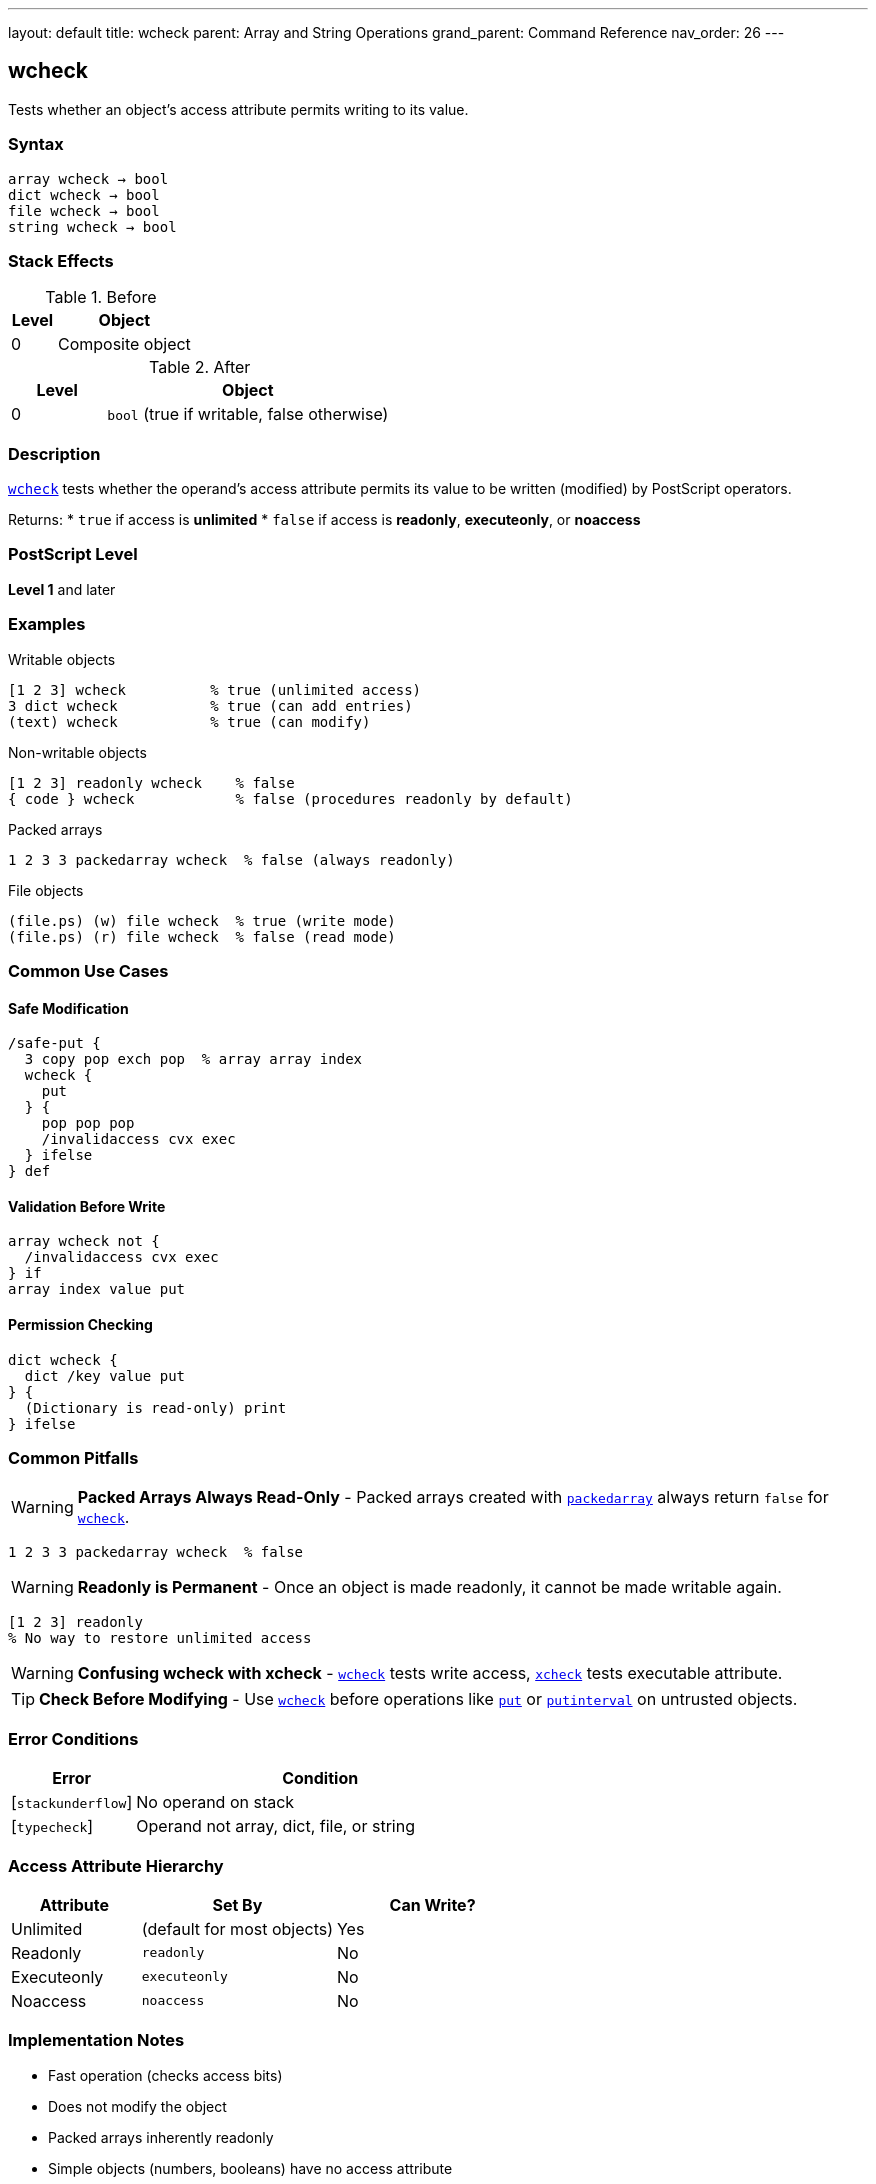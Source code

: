 ---
layout: default
title: wcheck
parent: Array and String Operations
grand_parent: Command Reference
nav_order: 26
---

== wcheck

Tests whether an object's access attribute permits writing to its value.

=== Syntax

----
array wcheck → bool
dict wcheck → bool
file wcheck → bool
string wcheck → bool
----

=== Stack Effects

.Before
[cols="1,3"]
|===
| Level | Object

| 0
| Composite object
|===

.After
[cols="1,3"]
|===
| Level | Object

| 0
| `bool` (true if writable, false otherwise)
|===

=== Description

link:wcheck.adoc[`wcheck`] tests whether the operand's access attribute permits its value to be written (modified) by PostScript operators.

Returns:
* `true` if access is **unlimited**
* `false` if access is **readonly**, **executeonly**, or **noaccess**

=== PostScript Level

*Level 1* and later

=== Examples

.Writable objects
[source,postscript]
----
[1 2 3] wcheck          % true (unlimited access)
3 dict wcheck           % true (can add entries)
(text) wcheck           % true (can modify)
----

.Non-writable objects
[source,postscript]
----
[1 2 3] readonly wcheck    % false
{ code } wcheck            % false (procedures readonly by default)
----

.Packed arrays
[source,postscript]
----
1 2 3 3 packedarray wcheck  % false (always readonly)
----

.File objects
[source,postscript]
----
(file.ps) (w) file wcheck  % true (write mode)
(file.ps) (r) file wcheck  % false (read mode)
----

=== Common Use Cases

==== Safe Modification

[source,postscript]
----
/safe-put {
  3 copy pop exch pop  % array array index
  wcheck {
    put
  } {
    pop pop pop
    /invalidaccess cvx exec
  } ifelse
} def
----

==== Validation Before Write

[source,postscript]
----
array wcheck not {
  /invalidaccess cvx exec
} if
array index value put
----

==== Permission Checking

[source,postscript]
----
dict wcheck {
  dict /key value put
} {
  (Dictionary is read-only) print
} ifelse
----

=== Common Pitfalls

WARNING: *Packed Arrays Always Read-Only* - Packed arrays created with xref:../packedarray.adoc[`packedarray`] always return `false` for link:wcheck.adoc[`wcheck`].

[source,postscript]
----
1 2 3 3 packedarray wcheck  % false
----

WARNING: *Readonly is Permanent* - Once an object is made readonly, it cannot be made writable again.

[source,postscript]
----
[1 2 3] readonly
% No way to restore unlimited access
----

WARNING: *Confusing wcheck with xcheck* - link:wcheck.adoc[`wcheck`] tests write access, xref:../xcheck.adoc[`xcheck`] tests executable attribute.

TIP: *Check Before Modifying* - Use link:wcheck.adoc[`wcheck`] before operations like xref:../put.adoc[`put`] or xref:../putinterval.adoc[`putinterval`] on untrusted objects.

=== Error Conditions

[cols="1,3"]
|===
| Error | Condition

| [`stackunderflow`]
| No operand on stack

| [`typecheck`]
| Operand not array, dict, file, or string
|===

=== Access Attribute Hierarchy

[cols="2,3,3"]
|===
| Attribute | Set By | Can Write?

| Unlimited
| (default for most objects)
| Yes

| Readonly
| `readonly`
| No

| Executeonly
| `executeonly`
| No

| Noaccess
| `noaccess`
| No
|===

=== Implementation Notes

* Fast operation (checks access bits)
* Does not modify the object
* Packed arrays inherently readonly
* Simple objects (numbers, booleans) have no access attribute

=== Common Patterns

.Conditional modification
[source,postscript]
----
object wcheck {
  % Modify object
} {
  % Create writable copy
  object dup length array copy
  % Modify copy
} ifelse
----

=== See Also

* xref:../rcheck.adoc[`rcheck`] - Test if readable
* xref:../xcheck.adoc[`xcheck`] - Test if executable
* Access operators: `readonly`, `executeonly`, `noaccess`
* xref:../put.adoc[`put`] - Modify array/string/dict
* xref:../type.adoc[`type`] - Get object type